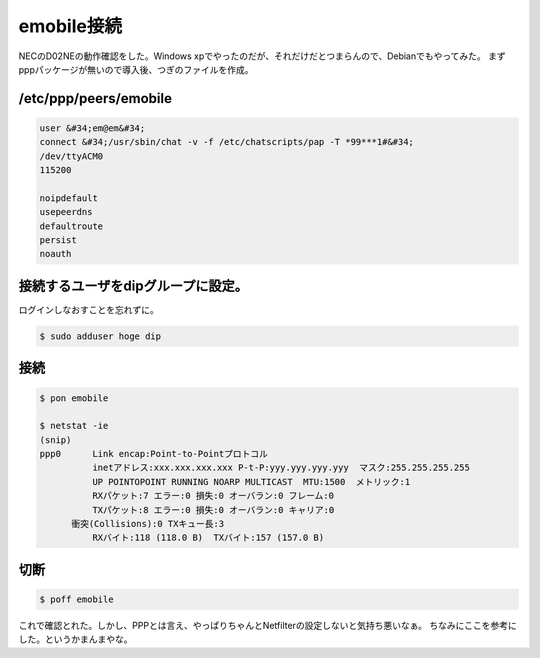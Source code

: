 ﻿emobile接続
##################


NECのD02NEの動作確認をした。Windows xpでやったのだが、それだけだとつまらんので、Debianでもやってみた。
まずpppパッケージが無いので導入後、つぎのファイルを作成。

/etc/ppp/peers/emobile
****************************************



.. code-block:: none

   user &#34;em@em&#34;
   connect &#34;/usr/sbin/chat -v -f /etc/chatscripts/pap -T *99***1#&#34;
   /dev/ttyACM0
   115200
   
   noipdefault
   usepeerdns
   defaultroute
   persist
   noauth



接続するユーザをdipグループに設定。
**************************************************************************************************


ログインしなおすことを忘れずに。

.. code-block:: none

   $ sudo adduser hoge dip



接続
********



.. code-block:: none

   $ pon emobile
   
   $ netstat -ie
   (snip)
   ppp0      Link encap:Point-to-Pointプロトコル  
             inetアドレス:xxx.xxx.xxx.xxx P-t-P:yyy.yyy.yyy.yyy  マスク:255.255.255.255
             UP POINTOPOINT RUNNING NOARP MULTICAST  MTU:1500  メトリック:1
             RXパケット:7 エラー:0 損失:0 オーバラン:0 フレーム:0
             TXパケット:8 エラー:0 損失:0 オーバラン:0 キャリア:0
         衝突(Collisions):0 TXキュー長:3 
             RXバイト:118 (118.0 B)  TXバイト:157 (157.0 B)



切断
********



.. code-block:: none

   $ poff emobile


これで確認とれた。しかし、PPPとは言え、やっぱりちゃんとNetfilterの設定しないと気持ち悪いなぁ。
ちなみにここを参考にした。というかまんまやな。



.. author:: mkouhei
.. categories:: network, 
.. tags::


